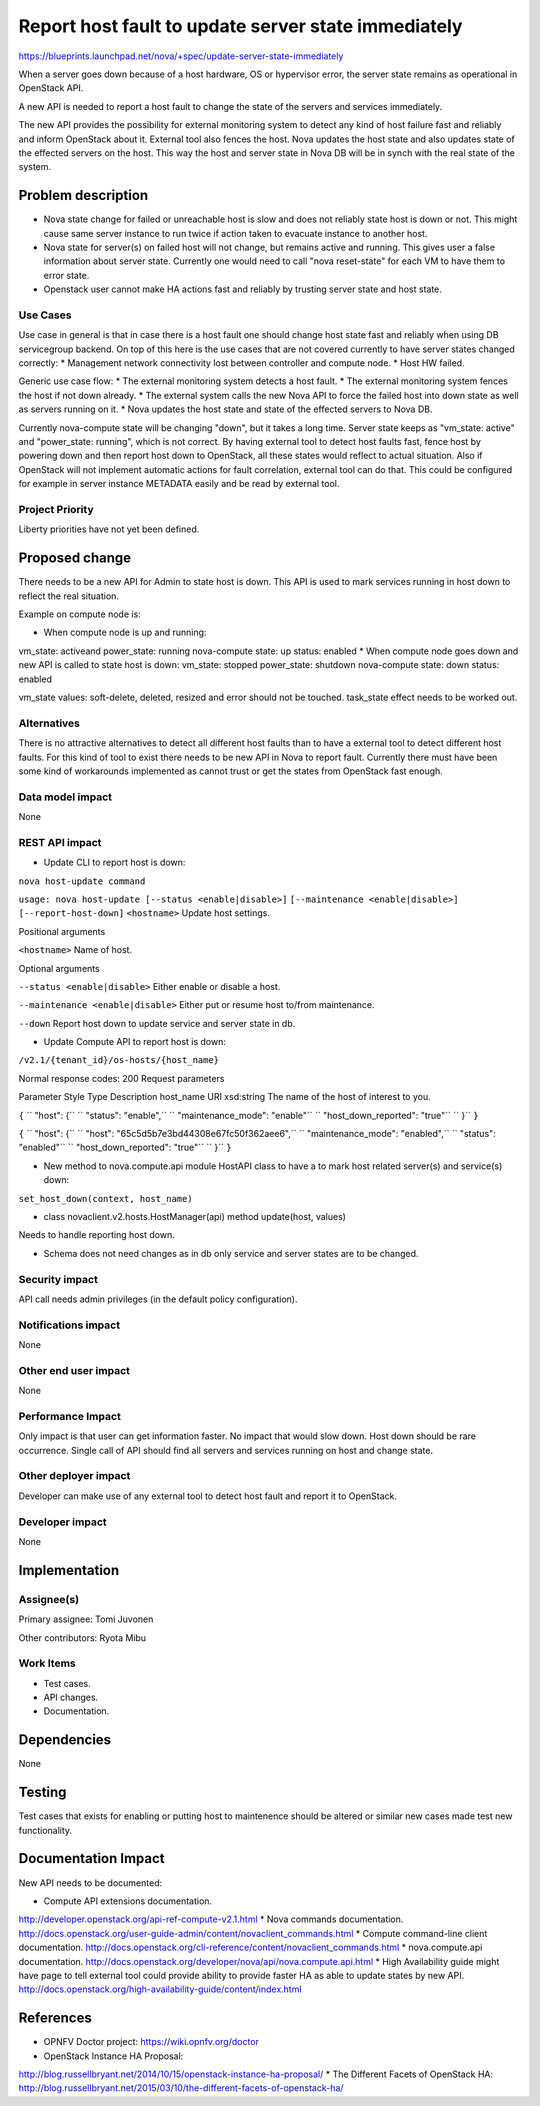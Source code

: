 ====================================================
Report host fault to update server state immediately
====================================================

https://blueprints.launchpad.net/nova/+spec/update-server-state-immediately

When a server goes down because of a host hardware, OS or hypervisor error, the server state remains as operational in OpenStack API.

A new API is needed to report a host fault to change the state of the servers and services immediately.

The new API provides the possibility for external monitoring system to detect any kind of host failure fast and reliably and inform OpenStack about it. External tool also fences the host. Nova updates the host state and also updates state of the effected servers on the host. This way the host and server state in Nova DB will be in synch with the real state of the system.

Problem description
===================
* Nova state change for failed or unreachable host is slow and does not reliably state host is down or not. This might cause same server instance to run twice if action taken to evacuate instance to another host.
* Nova state for server(s) on failed host will not change, but remains active and running. This gives user a false information about server state. Currently one would need to call "nova reset-state" for each VM to have them to error state.
* Openstack user cannot make HA actions fast and reliably by trusting server state and host state.

Use Cases
----------
Use case in general is that in case there is a host fault one should change host state fast and reliably when using DB servicegroup backend. On top of this here is the use cases that are not covered currently to have server states changed correctly:
* Management network connectivity lost between controller and compute node.
* Host HW failed.

Generic use case flow:
* The external monitoring system detects a host fault.
* The external monitoring system fences the  host if not down already.
* The external system calls the new Nova API to force the failed host into down state as well as servers running on it.
* Nova updates the host state and state of the effected servers to Nova DB.

Currently nova-compute state will be changing "down", but it takes a long time. Server state keeps as "vm_state: active" and "power_state: running", which is not correct. By having external tool to detect host faults fast, fence host by powering down and then report host down to OpenStack, all these states would reflect to actual situation. Also if OpenStack will not implement automatic actions for fault correlation, external tool can do that.
This could be configured for example in server instance METADATA easily and be read by external tool.

Project Priority
-----------------
Liberty priorities have not yet been defined.

Proposed change
===============
There needs to be a new API for Admin to state host is down. This API is used to mark services running in host down to reflect the real situation.

Example on compute node is:

* When compute node is up and running:
vm_state: activeand power_state: running
nova-compute state: up status: enabled
* When compute node goes down and new API is called to state host is down:
vm_state: stopped power_state: shutdown
nova-compute state: down status: enabled

vm_state values: soft-delete, deleted, resized and error should not be touched.
task_state effect needs to be worked out.

Alternatives
------------
There is no attractive alternatives to detect all different host faults than to have a external tool to detect different host faults. For this kind of tool to exist there needs to be new API in Nova to report fault. Currently there must have been some kind of workarounds implemented as cannot trust or get the states from OpenStack fast enough.

Data model impact
-----------------
None

REST API impact
----------------
* Update CLI to report host is down:

``nova host-update command``

``usage: nova host-update [--status <enable|disable>]``
``[--maintenance <enable|disable>]``
``[--report-host-down]``
``<hostname>``
Update host settings.

Positional arguments

``<hostname>``
Name of host.

Optional arguments

``--status <enable|disable>``
Either enable or disable a host.

``--maintenance <enable|disable>``
Either put or resume host to/from maintenance.

``--down``
Report host down to update service and server state in db.

* Update Compute API to report host is down:

``/v2.1/{tenant_id}/os-hosts/{host_name}``

Normal response codes: 200
Request parameters

Parameter     Style   Type          Description
host_name     URI     xsd:string      The name of the host of interest to you.

``{``
``  "host": {``
``    "status": "enable",``
``    "maintenance_mode": "enable"``
``    "host_down_reported": "true"``
``  }``
``}``

``{``
``  "host": {``
``    "host": "65c5d5b7e3bd44308e67fc50f362aee6",``
``    "maintenance_mode": "enabled",``
``    "status": "enabled"``
``    "host_down_reported": "true"``
``  }``
``}``

* New method to nova.compute.api module HostAPI class to have a to mark host related server(s) and service(s) down:

``set_host_down(context, host_name)``

* class novaclient.v2.hosts.HostManager(api) method update(host, values)

Needs to handle reporting host down.

* Schema does not need changes as in db only service and server states are to be changed.

Security impact
---------------
API call needs admin privileges (in the default policy configuration).

Notifications impact
--------------------
None

Other end user impact
---------------------
None

Performance Impact
------------------
Only impact is that user can get information faster. No impact that would slow down. Host down should be rare occurrence. Single call of API should find all servers and services running on host and change state.

Other deployer impact
---------------------
Developer can make use of any external tool to detect host fault and report it to OpenStack.

Developer impact
----------------
None

Implementation
==============
Assignee(s)
-----------
Primary assignee:   Tomi Juvonen

Other contributors: Ryota Mibu

Work Items
----------
* Test cases.
* API changes.
* Documentation.

Dependencies
============
None

Testing
=======
Test cases that exists for enabling or putting host to maintenence should be altered or similar new cases made test new functionality.

Documentation Impact
====================
New API needs to be documented:

* Compute API extensions documentation.
http://developer.openstack.org/api-ref-compute-v2.1.html
* Nova commands documentation.
http://docs.openstack.org/user-guide-admin/content/novaclient_commands.html
* Compute command-line client documentation.
http://docs.openstack.org/cli-reference/content/novaclient_commands.html
* nova.compute.api documentation.
http://docs.openstack.org/developer/nova/api/nova.compute.api.html
* High Availability guide might have page to tell external tool could provide ability to provide faster HA as able to update states by new API.
http://docs.openstack.org/high-availability-guide/content/index.html

References
==========
* OPNFV Doctor project: https://wiki.opnfv.org/doctor
* OpenStack Instance HA Proposal:
http://blog.russellbryant.net/2014/10/15/openstack-instance-ha-proposal/
* The Different Facets of OpenStack HA:
http://blog.russellbryant.net/2015/03/10/the-different-facets-of-openstack-ha/
